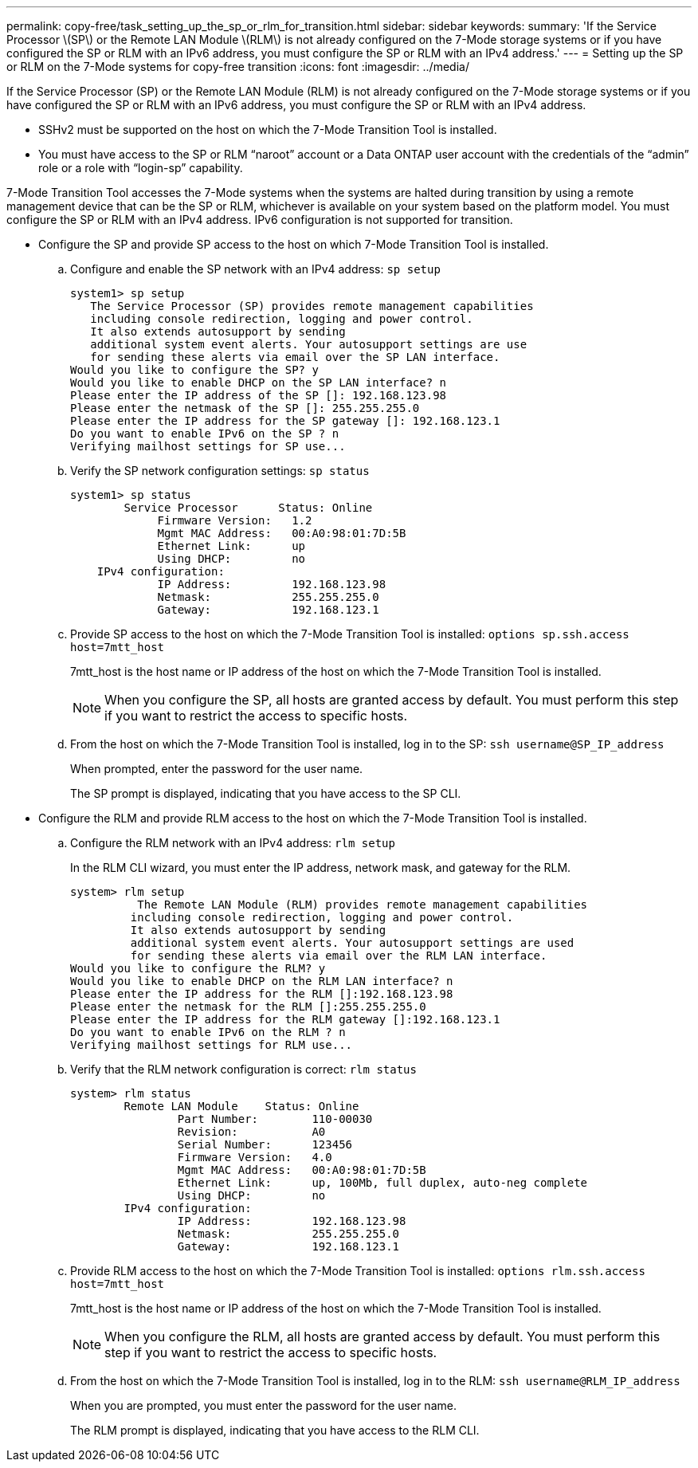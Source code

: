 ---
permalink: copy-free/task_setting_up_the_sp_or_rlm_for_transition.html
sidebar: sidebar
keywords: 
summary: 'If the Service Processor \(SP\) or the Remote LAN Module \(RLM\) is not already configured on the 7-Mode storage systems or if you have configured the SP or RLM with an IPv6 address, you must configure the SP or RLM with an IPv4 address.'
---
= Setting up the SP or RLM on the 7-Mode systems for copy-free transition
:icons: font
:imagesdir: ../media/

[.lead]
If the Service Processor (SP) or the Remote LAN Module (RLM) is not already configured on the 7-Mode storage systems or if you have configured the SP or RLM with an IPv6 address, you must configure the SP or RLM with an IPv4 address.

* SSHv2 must be supported on the host on which the 7-Mode Transition Tool is installed.
* You must have access to the SP or RLM "`naroot`" account or a Data ONTAP user account with the credentials of the "`admin`" role or a role with "`login-sp`" capability.

7-Mode Transition Tool accesses the 7-Mode systems when the systems are halted during transition by using a remote management device that can be the SP or RLM, whichever is available on your system based on the platform model. You must configure the SP or RLM with an IPv4 address. IPv6 configuration is not supported for transition.

* Configure the SP and provide SP access to the host on which 7-Mode Transition Tool is installed.
 .. Configure and enable the SP network with an IPv4 address: `sp setup`
+
----
system1> sp setup
   The Service Processor (SP) provides remote management capabilities
   including console redirection, logging and power control.
   It also extends autosupport by sending
   additional system event alerts. Your autosupport settings are use
   for sending these alerts via email over the SP LAN interface.
Would you like to configure the SP? y
Would you like to enable DHCP on the SP LAN interface? n
Please enter the IP address of the SP []: 192.168.123.98
Please enter the netmask of the SP []: 255.255.255.0
Please enter the IP address for the SP gateway []: 192.168.123.1
Do you want to enable IPv6 on the SP ? n
Verifying mailhost settings for SP use...
----

 .. Verify the SP network configuration settings: `sp status`
+
----
system1> sp status
        Service Processor      Status: Online
             Firmware Version:   1.2
             Mgmt MAC Address:   00:A0:98:01:7D:5B
             Ethernet Link:      up
             Using DHCP:         no
    IPv4 configuration:
             IP Address:         192.168.123.98
             Netmask:            255.255.255.0
             Gateway:            192.168.123.1
----

 .. Provide SP access to the host on which the 7-Mode Transition Tool is installed: `options sp.ssh.access host=7mtt_host`
+
7mtt_host is the host name or IP address of the host on which the 7-Mode Transition Tool is installed.
+
NOTE: When you configure the SP, all hosts are granted access by default. You must perform this step if you want to restrict the access to specific hosts.

 .. From the host on which the 7-Mode Transition Tool is installed, log in to the SP: `ssh username@SP_IP_address`
+
When prompted, enter the password for the user name.
+
The SP prompt is displayed, indicating that you have access to the SP CLI.
* Configure the RLM and provide RLM access to the host on which the 7-Mode Transition Tool is installed.
 .. Configure the RLM network with an IPv4 address: `rlm setup`
+
In the RLM CLI wizard, you must enter the IP address, network mask, and gateway for the RLM.
+
----
system> rlm setup
	  The Remote LAN Module (RLM) provides remote management capabilities
 	 including console redirection, logging and power control.
 	 It also extends autosupport by sending
 	 additional system event alerts. Your autosupport settings are used
 	 for sending these alerts via email over the RLM LAN interface.
Would you like to configure the RLM? y
Would you like to enable DHCP on the RLM LAN interface? n
Please enter the IP address for the RLM []:192.168.123.98
Please enter the netmask for the RLM []:255.255.255.0
Please enter the IP address for the RLM gateway []:192.168.123.1
Do you want to enable IPv6 on the RLM ? n
Verifying mailhost settings for RLM use...
----

 .. Verify that the RLM network configuration is correct: `rlm status`
+
----
system> rlm status
	Remote LAN Module    Status: Online
		Part Number:        110-00030
		Revision:           A0
		Serial Number:      123456
		Firmware Version:   4.0
		Mgmt MAC Address:   00:A0:98:01:7D:5B
		Ethernet Link:      up, 100Mb, full duplex, auto-neg complete
		Using DHCP:         no
	IPv4 configuration:
		IP Address:         192.168.123.98
		Netmask:            255.255.255.0
		Gateway:            192.168.123.1
----

 .. Provide RLM access to the host on which the 7-Mode Transition Tool is installed: `options rlm.ssh.access host=7mtt_host`
+
7mtt_host is the host name or IP address of the host on which the 7-Mode Transition Tool is installed.
+
NOTE: When you configure the RLM, all hosts are granted access by default. You must perform this step if you want to restrict the access to specific hosts.

 .. From the host on which the 7-Mode Transition Tool is installed, log in to the RLM: `ssh username@RLM_IP_address`
+
When you are prompted, you must enter the password for the user name.
+
The RLM prompt is displayed, indicating that you have access to the RLM CLI.
